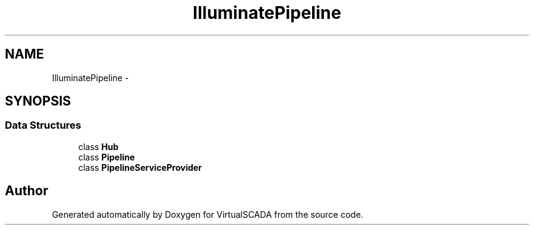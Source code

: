 .TH "Illuminate\Pipeline" 3 "Tue Apr 14 2015" "Version 1.0" "VirtualSCADA" \" -*- nroff -*-
.ad l
.nh
.SH NAME
Illuminate\Pipeline \- 
.SH SYNOPSIS
.br
.PP
.SS "Data Structures"

.in +1c
.ti -1c
.RI "class \fBHub\fP"
.br
.ti -1c
.RI "class \fBPipeline\fP"
.br
.ti -1c
.RI "class \fBPipelineServiceProvider\fP"
.br
.in -1c
.SH "Author"
.PP 
Generated automatically by Doxygen for VirtualSCADA from the source code\&.
